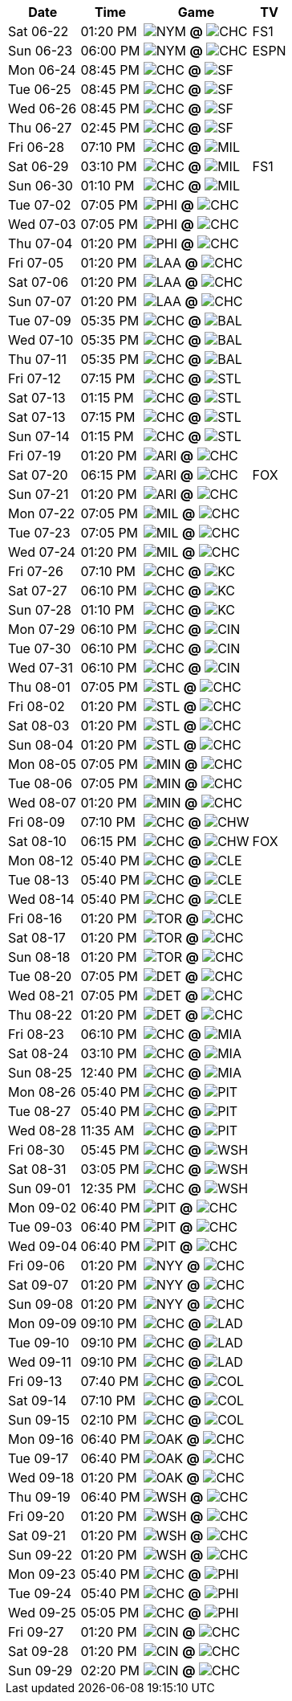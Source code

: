 [%autowidth.stretch]
|===
|Date |Time |Game |TV


|Sat 06-22 |01:20 PM |image:https://a.espncdn.com/i/teamlogos/mlb/500/nym.png[NYM,width={imgwidth},height={imgwidth}, pdfwidth={pdfwidth}, height={pdfheight}] *@* image:https://a.espncdn.com/i/teamlogos/mlb/500/chc.png[CHC,width={imgwidth},height={imgwidth}, pdfwidth={pdfwidth}, height={pdfheight}] 
 |FS1

|Sun 06-23 |06:00 PM |image:https://a.espncdn.com/i/teamlogos/mlb/500/nym.png[NYM,width={imgwidth},height={imgwidth}, pdfwidth={pdfwidth}, height={pdfheight}] *@* image:https://a.espncdn.com/i/teamlogos/mlb/500/chc.png[CHC,width={imgwidth},height={imgwidth}, pdfwidth={pdfwidth}, height={pdfheight}] 
 |ESPN

|Mon 06-24 |08:45 PM |image:https://a.espncdn.com/i/teamlogos/mlb/500/chc.png[CHC,width={imgwidth},height={imgwidth}, pdfwidth={pdfwidth}, height={pdfheight}] *@* image:https://a.espncdn.com/i/teamlogos/mlb/500/sf.png[SF,width={imgwidth},height={imgwidth}, pdfwidth={pdfwidth}, height={pdfheight}] 
 |

|Tue 06-25 |08:45 PM |image:https://a.espncdn.com/i/teamlogos/mlb/500/chc.png[CHC,width={imgwidth},height={imgwidth}, pdfwidth={pdfwidth}, height={pdfheight}] *@* image:https://a.espncdn.com/i/teamlogos/mlb/500/sf.png[SF,width={imgwidth},height={imgwidth}, pdfwidth={pdfwidth}, height={pdfheight}] 
 |

|Wed 06-26 |08:45 PM |image:https://a.espncdn.com/i/teamlogos/mlb/500/chc.png[CHC,width={imgwidth},height={imgwidth}, pdfwidth={pdfwidth}, height={pdfheight}] *@* image:https://a.espncdn.com/i/teamlogos/mlb/500/sf.png[SF,width={imgwidth},height={imgwidth}, pdfwidth={pdfwidth}, height={pdfheight}] 
 |

|Thu 06-27 |02:45 PM |image:https://a.espncdn.com/i/teamlogos/mlb/500/chc.png[CHC,width={imgwidth},height={imgwidth}, pdfwidth={pdfwidth}, height={pdfheight}] *@* image:https://a.espncdn.com/i/teamlogos/mlb/500/sf.png[SF,width={imgwidth},height={imgwidth}, pdfwidth={pdfwidth}, height={pdfheight}] 
 |

|Fri 06-28 |07:10 PM |image:https://a.espncdn.com/i/teamlogos/mlb/500/chc.png[CHC,width={imgwidth},height={imgwidth}, pdfwidth={pdfwidth}, height={pdfheight}] *@* image:https://a.espncdn.com/i/teamlogos/mlb/500/mil.png[MIL,width={imgwidth},height={imgwidth}, pdfwidth={pdfwidth}, height={pdfheight}] 
 |

|Sat 06-29 |03:10 PM |image:https://a.espncdn.com/i/teamlogos/mlb/500/chc.png[CHC,width={imgwidth},height={imgwidth}, pdfwidth={pdfwidth}, height={pdfheight}] *@* image:https://a.espncdn.com/i/teamlogos/mlb/500/mil.png[MIL,width={imgwidth},height={imgwidth}, pdfwidth={pdfwidth}, height={pdfheight}] 
 |FS1

|Sun 06-30 |01:10 PM |image:https://a.espncdn.com/i/teamlogos/mlb/500/chc.png[CHC,width={imgwidth},height={imgwidth}, pdfwidth={pdfwidth}, height={pdfheight}] *@* image:https://a.espncdn.com/i/teamlogos/mlb/500/mil.png[MIL,width={imgwidth},height={imgwidth}, pdfwidth={pdfwidth}, height={pdfheight}] 
 |

|Tue 07-02 |07:05 PM |image:https://a.espncdn.com/i/teamlogos/mlb/500/phi.png[PHI,width={imgwidth},height={imgwidth}, pdfwidth={pdfwidth}, height={pdfheight}] *@* image:https://a.espncdn.com/i/teamlogos/mlb/500/chc.png[CHC,width={imgwidth},height={imgwidth}, pdfwidth={pdfwidth}, height={pdfheight}] 
 |

|Wed 07-03 |07:05 PM |image:https://a.espncdn.com/i/teamlogos/mlb/500/phi.png[PHI,width={imgwidth},height={imgwidth}, pdfwidth={pdfwidth}, height={pdfheight}] *@* image:https://a.espncdn.com/i/teamlogos/mlb/500/chc.png[CHC,width={imgwidth},height={imgwidth}, pdfwidth={pdfwidth}, height={pdfheight}] 
 |

|Thu 07-04 |01:20 PM |image:https://a.espncdn.com/i/teamlogos/mlb/500/phi.png[PHI,width={imgwidth},height={imgwidth}, pdfwidth={pdfwidth}, height={pdfheight}] *@* image:https://a.espncdn.com/i/teamlogos/mlb/500/chc.png[CHC,width={imgwidth},height={imgwidth}, pdfwidth={pdfwidth}, height={pdfheight}] 
 |

|Fri 07-05 |01:20 PM |image:https://a.espncdn.com/i/teamlogos/mlb/500/laa.png[LAA,width={imgwidth},height={imgwidth}, pdfwidth={pdfwidth}, height={pdfheight}] *@* image:https://a.espncdn.com/i/teamlogos/mlb/500/chc.png[CHC,width={imgwidth},height={imgwidth}, pdfwidth={pdfwidth}, height={pdfheight}] 
 |

|Sat 07-06 |01:20 PM |image:https://a.espncdn.com/i/teamlogos/mlb/500/laa.png[LAA,width={imgwidth},height={imgwidth}, pdfwidth={pdfwidth}, height={pdfheight}] *@* image:https://a.espncdn.com/i/teamlogos/mlb/500/chc.png[CHC,width={imgwidth},height={imgwidth}, pdfwidth={pdfwidth}, height={pdfheight}] 
 |

|Sun 07-07 |01:20 PM |image:https://a.espncdn.com/i/teamlogos/mlb/500/laa.png[LAA,width={imgwidth},height={imgwidth}, pdfwidth={pdfwidth}, height={pdfheight}] *@* image:https://a.espncdn.com/i/teamlogos/mlb/500/chc.png[CHC,width={imgwidth},height={imgwidth}, pdfwidth={pdfwidth}, height={pdfheight}] 
 |

|Tue 07-09 |05:35 PM |image:https://a.espncdn.com/i/teamlogos/mlb/500/chc.png[CHC,width={imgwidth},height={imgwidth}, pdfwidth={pdfwidth}, height={pdfheight}] *@* image:https://a.espncdn.com/i/teamlogos/mlb/500/bal.png[BAL,width={imgwidth},height={imgwidth}, pdfwidth={pdfwidth}, height={pdfheight}] 
 |

|Wed 07-10 |05:35 PM |image:https://a.espncdn.com/i/teamlogos/mlb/500/chc.png[CHC,width={imgwidth},height={imgwidth}, pdfwidth={pdfwidth}, height={pdfheight}] *@* image:https://a.espncdn.com/i/teamlogos/mlb/500/bal.png[BAL,width={imgwidth},height={imgwidth}, pdfwidth={pdfwidth}, height={pdfheight}] 
 |

|Thu 07-11 |05:35 PM |image:https://a.espncdn.com/i/teamlogos/mlb/500/chc.png[CHC,width={imgwidth},height={imgwidth}, pdfwidth={pdfwidth}, height={pdfheight}] *@* image:https://a.espncdn.com/i/teamlogos/mlb/500/bal.png[BAL,width={imgwidth},height={imgwidth}, pdfwidth={pdfwidth}, height={pdfheight}] 
 |

|Fri 07-12 |07:15 PM |image:https://a.espncdn.com/i/teamlogos/mlb/500/chc.png[CHC,width={imgwidth},height={imgwidth}, pdfwidth={pdfwidth}, height={pdfheight}] *@* image:https://a.espncdn.com/i/teamlogos/mlb/500/stl.png[STL,width={imgwidth},height={imgwidth}, pdfwidth={pdfwidth}, height={pdfheight}] 
 |

|Sat 07-13 |01:15 PM |image:https://a.espncdn.com/i/teamlogos/mlb/500/chc.png[CHC,width={imgwidth},height={imgwidth}, pdfwidth={pdfwidth}, height={pdfheight}] *@* image:https://a.espncdn.com/i/teamlogos/mlb/500/stl.png[STL,width={imgwidth},height={imgwidth}, pdfwidth={pdfwidth}, height={pdfheight}] 
 |

|Sat 07-13 |07:15 PM |image:https://a.espncdn.com/i/teamlogos/mlb/500/chc.png[CHC,width={imgwidth},height={imgwidth}, pdfwidth={pdfwidth}, height={pdfheight}] *@* image:https://a.espncdn.com/i/teamlogos/mlb/500/stl.png[STL,width={imgwidth},height={imgwidth}, pdfwidth={pdfwidth}, height={pdfheight}] 
 |

|Sun 07-14 |01:15 PM |image:https://a.espncdn.com/i/teamlogos/mlb/500/chc.png[CHC,width={imgwidth},height={imgwidth}, pdfwidth={pdfwidth}, height={pdfheight}] *@* image:https://a.espncdn.com/i/teamlogos/mlb/500/stl.png[STL,width={imgwidth},height={imgwidth}, pdfwidth={pdfwidth}, height={pdfheight}] 
 |

|Fri 07-19 |01:20 PM |image:https://a.espncdn.com/i/teamlogos/mlb/500/ari.png[ARI,width={imgwidth},height={imgwidth}, pdfwidth={pdfwidth}, height={pdfheight}] *@* image:https://a.espncdn.com/i/teamlogos/mlb/500/chc.png[CHC,width={imgwidth},height={imgwidth}, pdfwidth={pdfwidth}, height={pdfheight}] 
 |

|Sat 07-20 |06:15 PM |image:https://a.espncdn.com/i/teamlogos/mlb/500/ari.png[ARI,width={imgwidth},height={imgwidth}, pdfwidth={pdfwidth}, height={pdfheight}] *@* image:https://a.espncdn.com/i/teamlogos/mlb/500/chc.png[CHC,width={imgwidth},height={imgwidth}, pdfwidth={pdfwidth}, height={pdfheight}] 
 |FOX

|Sun 07-21 |01:20 PM |image:https://a.espncdn.com/i/teamlogos/mlb/500/ari.png[ARI,width={imgwidth},height={imgwidth}, pdfwidth={pdfwidth}, height={pdfheight}] *@* image:https://a.espncdn.com/i/teamlogos/mlb/500/chc.png[CHC,width={imgwidth},height={imgwidth}, pdfwidth={pdfwidth}, height={pdfheight}] 
 |

|Mon 07-22 |07:05 PM |image:https://a.espncdn.com/i/teamlogos/mlb/500/mil.png[MIL,width={imgwidth},height={imgwidth}, pdfwidth={pdfwidth}, height={pdfheight}] *@* image:https://a.espncdn.com/i/teamlogos/mlb/500/chc.png[CHC,width={imgwidth},height={imgwidth}, pdfwidth={pdfwidth}, height={pdfheight}] 
 |

|Tue 07-23 |07:05 PM |image:https://a.espncdn.com/i/teamlogos/mlb/500/mil.png[MIL,width={imgwidth},height={imgwidth}, pdfwidth={pdfwidth}, height={pdfheight}] *@* image:https://a.espncdn.com/i/teamlogos/mlb/500/chc.png[CHC,width={imgwidth},height={imgwidth}, pdfwidth={pdfwidth}, height={pdfheight}] 
 |

|Wed 07-24 |01:20 PM |image:https://a.espncdn.com/i/teamlogos/mlb/500/mil.png[MIL,width={imgwidth},height={imgwidth}, pdfwidth={pdfwidth}, height={pdfheight}] *@* image:https://a.espncdn.com/i/teamlogos/mlb/500/chc.png[CHC,width={imgwidth},height={imgwidth}, pdfwidth={pdfwidth}, height={pdfheight}] 
 |

|Fri 07-26 |07:10 PM |image:https://a.espncdn.com/i/teamlogos/mlb/500/chc.png[CHC,width={imgwidth},height={imgwidth}, pdfwidth={pdfwidth}, height={pdfheight}] *@* image:https://a.espncdn.com/i/teamlogos/mlb/500/kc.png[KC,width={imgwidth},height={imgwidth}, pdfwidth={pdfwidth}, height={pdfheight}] 
 |

|Sat 07-27 |06:10 PM |image:https://a.espncdn.com/i/teamlogos/mlb/500/chc.png[CHC,width={imgwidth},height={imgwidth}, pdfwidth={pdfwidth}, height={pdfheight}] *@* image:https://a.espncdn.com/i/teamlogos/mlb/500/kc.png[KC,width={imgwidth},height={imgwidth}, pdfwidth={pdfwidth}, height={pdfheight}] 
 |

|Sun 07-28 |01:10 PM |image:https://a.espncdn.com/i/teamlogos/mlb/500/chc.png[CHC,width={imgwidth},height={imgwidth}, pdfwidth={pdfwidth}, height={pdfheight}] *@* image:https://a.espncdn.com/i/teamlogos/mlb/500/kc.png[KC,width={imgwidth},height={imgwidth}, pdfwidth={pdfwidth}, height={pdfheight}] 
 |

|Mon 07-29 |06:10 PM |image:https://a.espncdn.com/i/teamlogos/mlb/500/chc.png[CHC,width={imgwidth},height={imgwidth}, pdfwidth={pdfwidth}, height={pdfheight}] *@* image:https://a.espncdn.com/i/teamlogos/mlb/500/cin.png[CIN,width={imgwidth},height={imgwidth}, pdfwidth={pdfwidth}, height={pdfheight}] 
 |

|Tue 07-30 |06:10 PM |image:https://a.espncdn.com/i/teamlogos/mlb/500/chc.png[CHC,width={imgwidth},height={imgwidth}, pdfwidth={pdfwidth}, height={pdfheight}] *@* image:https://a.espncdn.com/i/teamlogos/mlb/500/cin.png[CIN,width={imgwidth},height={imgwidth}, pdfwidth={pdfwidth}, height={pdfheight}] 
 |

|Wed 07-31 |06:10 PM |image:https://a.espncdn.com/i/teamlogos/mlb/500/chc.png[CHC,width={imgwidth},height={imgwidth}, pdfwidth={pdfwidth}, height={pdfheight}] *@* image:https://a.espncdn.com/i/teamlogos/mlb/500/cin.png[CIN,width={imgwidth},height={imgwidth}, pdfwidth={pdfwidth}, height={pdfheight}] 
 |

|Thu 08-01 |07:05 PM |image:https://a.espncdn.com/i/teamlogos/mlb/500/stl.png[STL,width={imgwidth},height={imgwidth}, pdfwidth={pdfwidth}, height={pdfheight}] *@* image:https://a.espncdn.com/i/teamlogos/mlb/500/chc.png[CHC,width={imgwidth},height={imgwidth}, pdfwidth={pdfwidth}, height={pdfheight}] 
 |

|Fri 08-02 |01:20 PM |image:https://a.espncdn.com/i/teamlogos/mlb/500/stl.png[STL,width={imgwidth},height={imgwidth}, pdfwidth={pdfwidth}, height={pdfheight}] *@* image:https://a.espncdn.com/i/teamlogos/mlb/500/chc.png[CHC,width={imgwidth},height={imgwidth}, pdfwidth={pdfwidth}, height={pdfheight}] 
 |

|Sat 08-03 |01:20 PM |image:https://a.espncdn.com/i/teamlogos/mlb/500/stl.png[STL,width={imgwidth},height={imgwidth}, pdfwidth={pdfwidth}, height={pdfheight}] *@* image:https://a.espncdn.com/i/teamlogos/mlb/500/chc.png[CHC,width={imgwidth},height={imgwidth}, pdfwidth={pdfwidth}, height={pdfheight}] 
 |

|Sun 08-04 |01:20 PM |image:https://a.espncdn.com/i/teamlogos/mlb/500/stl.png[STL,width={imgwidth},height={imgwidth}, pdfwidth={pdfwidth}, height={pdfheight}] *@* image:https://a.espncdn.com/i/teamlogos/mlb/500/chc.png[CHC,width={imgwidth},height={imgwidth}, pdfwidth={pdfwidth}, height={pdfheight}] 
 |

|Mon 08-05 |07:05 PM |image:https://a.espncdn.com/i/teamlogos/mlb/500/min.png[MIN,width={imgwidth},height={imgwidth}, pdfwidth={pdfwidth}, height={pdfheight}] *@* image:https://a.espncdn.com/i/teamlogos/mlb/500/chc.png[CHC,width={imgwidth},height={imgwidth}, pdfwidth={pdfwidth}, height={pdfheight}] 
 |

|Tue 08-06 |07:05 PM |image:https://a.espncdn.com/i/teamlogos/mlb/500/min.png[MIN,width={imgwidth},height={imgwidth}, pdfwidth={pdfwidth}, height={pdfheight}] *@* image:https://a.espncdn.com/i/teamlogos/mlb/500/chc.png[CHC,width={imgwidth},height={imgwidth}, pdfwidth={pdfwidth}, height={pdfheight}] 
 |

|Wed 08-07 |01:20 PM |image:https://a.espncdn.com/i/teamlogos/mlb/500/min.png[MIN,width={imgwidth},height={imgwidth}, pdfwidth={pdfwidth}, height={pdfheight}] *@* image:https://a.espncdn.com/i/teamlogos/mlb/500/chc.png[CHC,width={imgwidth},height={imgwidth}, pdfwidth={pdfwidth}, height={pdfheight}] 
 |

|Fri 08-09 |07:10 PM |image:https://a.espncdn.com/i/teamlogos/mlb/500/chc.png[CHC,width={imgwidth},height={imgwidth}, pdfwidth={pdfwidth}, height={pdfheight}] *@* image:https://a.espncdn.com/i/teamlogos/mlb/500/chw.png[CHW,width={imgwidth},height={imgwidth}, pdfwidth={pdfwidth}, height={pdfheight}] 
 |

|Sat 08-10 |06:15 PM |image:https://a.espncdn.com/i/teamlogos/mlb/500/chc.png[CHC,width={imgwidth},height={imgwidth}, pdfwidth={pdfwidth}, height={pdfheight}] *@* image:https://a.espncdn.com/i/teamlogos/mlb/500/chw.png[CHW,width={imgwidth},height={imgwidth}, pdfwidth={pdfwidth}, height={pdfheight}] 
 |FOX

|Mon 08-12 |05:40 PM |image:https://a.espncdn.com/i/teamlogos/mlb/500/chc.png[CHC,width={imgwidth},height={imgwidth}, pdfwidth={pdfwidth}, height={pdfheight}] *@* image:https://a.espncdn.com/i/teamlogos/mlb/500/cle.png[CLE,width={imgwidth},height={imgwidth}, pdfwidth={pdfwidth}, height={pdfheight}] 
 |

|Tue 08-13 |05:40 PM |image:https://a.espncdn.com/i/teamlogos/mlb/500/chc.png[CHC,width={imgwidth},height={imgwidth}, pdfwidth={pdfwidth}, height={pdfheight}] *@* image:https://a.espncdn.com/i/teamlogos/mlb/500/cle.png[CLE,width={imgwidth},height={imgwidth}, pdfwidth={pdfwidth}, height={pdfheight}] 
 |

|Wed 08-14 |05:40 PM |image:https://a.espncdn.com/i/teamlogos/mlb/500/chc.png[CHC,width={imgwidth},height={imgwidth}, pdfwidth={pdfwidth}, height={pdfheight}] *@* image:https://a.espncdn.com/i/teamlogos/mlb/500/cle.png[CLE,width={imgwidth},height={imgwidth}, pdfwidth={pdfwidth}, height={pdfheight}] 
 |

|Fri 08-16 |01:20 PM |image:https://a.espncdn.com/i/teamlogos/mlb/500/tor.png[TOR,width={imgwidth},height={imgwidth}, pdfwidth={pdfwidth}, height={pdfheight}] *@* image:https://a.espncdn.com/i/teamlogos/mlb/500/chc.png[CHC,width={imgwidth},height={imgwidth}, pdfwidth={pdfwidth}, height={pdfheight}] 
 |

|Sat 08-17 |01:20 PM |image:https://a.espncdn.com/i/teamlogos/mlb/500/tor.png[TOR,width={imgwidth},height={imgwidth}, pdfwidth={pdfwidth}, height={pdfheight}] *@* image:https://a.espncdn.com/i/teamlogos/mlb/500/chc.png[CHC,width={imgwidth},height={imgwidth}, pdfwidth={pdfwidth}, height={pdfheight}] 
 |

|Sun 08-18 |01:20 PM |image:https://a.espncdn.com/i/teamlogos/mlb/500/tor.png[TOR,width={imgwidth},height={imgwidth}, pdfwidth={pdfwidth}, height={pdfheight}] *@* image:https://a.espncdn.com/i/teamlogos/mlb/500/chc.png[CHC,width={imgwidth},height={imgwidth}, pdfwidth={pdfwidth}, height={pdfheight}] 
 |

|Tue 08-20 |07:05 PM |image:https://a.espncdn.com/i/teamlogos/mlb/500/det.png[DET,width={imgwidth},height={imgwidth}, pdfwidth={pdfwidth}, height={pdfheight}] *@* image:https://a.espncdn.com/i/teamlogos/mlb/500/chc.png[CHC,width={imgwidth},height={imgwidth}, pdfwidth={pdfwidth}, height={pdfheight}] 
 |

|Wed 08-21 |07:05 PM |image:https://a.espncdn.com/i/teamlogos/mlb/500/det.png[DET,width={imgwidth},height={imgwidth}, pdfwidth={pdfwidth}, height={pdfheight}] *@* image:https://a.espncdn.com/i/teamlogos/mlb/500/chc.png[CHC,width={imgwidth},height={imgwidth}, pdfwidth={pdfwidth}, height={pdfheight}] 
 |

|Thu 08-22 |01:20 PM |image:https://a.espncdn.com/i/teamlogos/mlb/500/det.png[DET,width={imgwidth},height={imgwidth}, pdfwidth={pdfwidth}, height={pdfheight}] *@* image:https://a.espncdn.com/i/teamlogos/mlb/500/chc.png[CHC,width={imgwidth},height={imgwidth}, pdfwidth={pdfwidth}, height={pdfheight}] 
 |

|Fri 08-23 |06:10 PM |image:https://a.espncdn.com/i/teamlogos/mlb/500/chc.png[CHC,width={imgwidth},height={imgwidth}, pdfwidth={pdfwidth}, height={pdfheight}] *@* image:https://a.espncdn.com/i/teamlogos/mlb/500/mia.png[MIA,width={imgwidth},height={imgwidth}, pdfwidth={pdfwidth}, height={pdfheight}] 
 |

|Sat 08-24 |03:10 PM |image:https://a.espncdn.com/i/teamlogos/mlb/500/chc.png[CHC,width={imgwidth},height={imgwidth}, pdfwidth={pdfwidth}, height={pdfheight}] *@* image:https://a.espncdn.com/i/teamlogos/mlb/500/mia.png[MIA,width={imgwidth},height={imgwidth}, pdfwidth={pdfwidth}, height={pdfheight}] 
 |

|Sun 08-25 |12:40 PM |image:https://a.espncdn.com/i/teamlogos/mlb/500/chc.png[CHC,width={imgwidth},height={imgwidth}, pdfwidth={pdfwidth}, height={pdfheight}] *@* image:https://a.espncdn.com/i/teamlogos/mlb/500/mia.png[MIA,width={imgwidth},height={imgwidth}, pdfwidth={pdfwidth}, height={pdfheight}] 
 |

|Mon 08-26 |05:40 PM |image:https://a.espncdn.com/i/teamlogos/mlb/500/chc.png[CHC,width={imgwidth},height={imgwidth}, pdfwidth={pdfwidth}, height={pdfheight}] *@* image:https://a.espncdn.com/i/teamlogos/mlb/500/pit.png[PIT,width={imgwidth},height={imgwidth}, pdfwidth={pdfwidth}, height={pdfheight}] 
 |

|Tue 08-27 |05:40 PM |image:https://a.espncdn.com/i/teamlogos/mlb/500/chc.png[CHC,width={imgwidth},height={imgwidth}, pdfwidth={pdfwidth}, height={pdfheight}] *@* image:https://a.espncdn.com/i/teamlogos/mlb/500/pit.png[PIT,width={imgwidth},height={imgwidth}, pdfwidth={pdfwidth}, height={pdfheight}] 
 |

|Wed 08-28 |11:35 AM |image:https://a.espncdn.com/i/teamlogos/mlb/500/chc.png[CHC,width={imgwidth},height={imgwidth}, pdfwidth={pdfwidth}, height={pdfheight}] *@* image:https://a.espncdn.com/i/teamlogos/mlb/500/pit.png[PIT,width={imgwidth},height={imgwidth}, pdfwidth={pdfwidth}, height={pdfheight}] 
 |

|Fri 08-30 |05:45 PM |image:https://a.espncdn.com/i/teamlogos/mlb/500/chc.png[CHC,width={imgwidth},height={imgwidth}, pdfwidth={pdfwidth}, height={pdfheight}] *@* image:https://a.espncdn.com/i/teamlogos/mlb/500/wsh.png[WSH,width={imgwidth},height={imgwidth}, pdfwidth={pdfwidth}, height={pdfheight}] 
 |

|Sat 08-31 |03:05 PM |image:https://a.espncdn.com/i/teamlogos/mlb/500/chc.png[CHC,width={imgwidth},height={imgwidth}, pdfwidth={pdfwidth}, height={pdfheight}] *@* image:https://a.espncdn.com/i/teamlogos/mlb/500/wsh.png[WSH,width={imgwidth},height={imgwidth}, pdfwidth={pdfwidth}, height={pdfheight}] 
 |

|Sun 09-01 |12:35 PM |image:https://a.espncdn.com/i/teamlogos/mlb/500/chc.png[CHC,width={imgwidth},height={imgwidth}, pdfwidth={pdfwidth}, height={pdfheight}] *@* image:https://a.espncdn.com/i/teamlogos/mlb/500/wsh.png[WSH,width={imgwidth},height={imgwidth}, pdfwidth={pdfwidth}, height={pdfheight}] 
 |

|Mon 09-02 |06:40 PM |image:https://a.espncdn.com/i/teamlogos/mlb/500/pit.png[PIT,width={imgwidth},height={imgwidth}, pdfwidth={pdfwidth}, height={pdfheight}] *@* image:https://a.espncdn.com/i/teamlogos/mlb/500/chc.png[CHC,width={imgwidth},height={imgwidth}, pdfwidth={pdfwidth}, height={pdfheight}] 
 |

|Tue 09-03 |06:40 PM |image:https://a.espncdn.com/i/teamlogos/mlb/500/pit.png[PIT,width={imgwidth},height={imgwidth}, pdfwidth={pdfwidth}, height={pdfheight}] *@* image:https://a.espncdn.com/i/teamlogos/mlb/500/chc.png[CHC,width={imgwidth},height={imgwidth}, pdfwidth={pdfwidth}, height={pdfheight}] 
 |

|Wed 09-04 |06:40 PM |image:https://a.espncdn.com/i/teamlogos/mlb/500/pit.png[PIT,width={imgwidth},height={imgwidth}, pdfwidth={pdfwidth}, height={pdfheight}] *@* image:https://a.espncdn.com/i/teamlogos/mlb/500/chc.png[CHC,width={imgwidth},height={imgwidth}, pdfwidth={pdfwidth}, height={pdfheight}] 
 |

|Fri 09-06 |01:20 PM |image:https://a.espncdn.com/i/teamlogos/mlb/500/nyy.png[NYY,width={imgwidth},height={imgwidth}, pdfwidth={pdfwidth}, height={pdfheight}] *@* image:https://a.espncdn.com/i/teamlogos/mlb/500/chc.png[CHC,width={imgwidth},height={imgwidth}, pdfwidth={pdfwidth}, height={pdfheight}] 
 |

|Sat 09-07 |01:20 PM |image:https://a.espncdn.com/i/teamlogos/mlb/500/nyy.png[NYY,width={imgwidth},height={imgwidth}, pdfwidth={pdfwidth}, height={pdfheight}] *@* image:https://a.espncdn.com/i/teamlogos/mlb/500/chc.png[CHC,width={imgwidth},height={imgwidth}, pdfwidth={pdfwidth}, height={pdfheight}] 
 |

|Sun 09-08 |01:20 PM |image:https://a.espncdn.com/i/teamlogos/mlb/500/nyy.png[NYY,width={imgwidth},height={imgwidth}, pdfwidth={pdfwidth}, height={pdfheight}] *@* image:https://a.espncdn.com/i/teamlogos/mlb/500/chc.png[CHC,width={imgwidth},height={imgwidth}, pdfwidth={pdfwidth}, height={pdfheight}] 
 |

|Mon 09-09 |09:10 PM |image:https://a.espncdn.com/i/teamlogos/mlb/500/chc.png[CHC,width={imgwidth},height={imgwidth}, pdfwidth={pdfwidth}, height={pdfheight}] *@* image:https://a.espncdn.com/i/teamlogos/mlb/500/lad.png[LAD,width={imgwidth},height={imgwidth}, pdfwidth={pdfwidth}, height={pdfheight}] 
 |

|Tue 09-10 |09:10 PM |image:https://a.espncdn.com/i/teamlogos/mlb/500/chc.png[CHC,width={imgwidth},height={imgwidth}, pdfwidth={pdfwidth}, height={pdfheight}] *@* image:https://a.espncdn.com/i/teamlogos/mlb/500/lad.png[LAD,width={imgwidth},height={imgwidth}, pdfwidth={pdfwidth}, height={pdfheight}] 
 |

|Wed 09-11 |09:10 PM |image:https://a.espncdn.com/i/teamlogos/mlb/500/chc.png[CHC,width={imgwidth},height={imgwidth}, pdfwidth={pdfwidth}, height={pdfheight}] *@* image:https://a.espncdn.com/i/teamlogos/mlb/500/lad.png[LAD,width={imgwidth},height={imgwidth}, pdfwidth={pdfwidth}, height={pdfheight}] 
 |

|Fri 09-13 |07:40 PM |image:https://a.espncdn.com/i/teamlogos/mlb/500/chc.png[CHC,width={imgwidth},height={imgwidth}, pdfwidth={pdfwidth}, height={pdfheight}] *@* image:https://a.espncdn.com/i/teamlogos/mlb/500/col.png[COL,width={imgwidth},height={imgwidth}, pdfwidth={pdfwidth}, height={pdfheight}] 
 |

|Sat 09-14 |07:10 PM |image:https://a.espncdn.com/i/teamlogos/mlb/500/chc.png[CHC,width={imgwidth},height={imgwidth}, pdfwidth={pdfwidth}, height={pdfheight}] *@* image:https://a.espncdn.com/i/teamlogos/mlb/500/col.png[COL,width={imgwidth},height={imgwidth}, pdfwidth={pdfwidth}, height={pdfheight}] 
 |

|Sun 09-15 |02:10 PM |image:https://a.espncdn.com/i/teamlogos/mlb/500/chc.png[CHC,width={imgwidth},height={imgwidth}, pdfwidth={pdfwidth}, height={pdfheight}] *@* image:https://a.espncdn.com/i/teamlogos/mlb/500/col.png[COL,width={imgwidth},height={imgwidth}, pdfwidth={pdfwidth}, height={pdfheight}] 
 |

|Mon 09-16 |06:40 PM |image:https://a.espncdn.com/i/teamlogos/mlb/500/oak.png[OAK,width={imgwidth},height={imgwidth}, pdfwidth={pdfwidth}, height={pdfheight}] *@* image:https://a.espncdn.com/i/teamlogos/mlb/500/chc.png[CHC,width={imgwidth},height={imgwidth}, pdfwidth={pdfwidth}, height={pdfheight}] 
 |

|Tue 09-17 |06:40 PM |image:https://a.espncdn.com/i/teamlogos/mlb/500/oak.png[OAK,width={imgwidth},height={imgwidth}, pdfwidth={pdfwidth}, height={pdfheight}] *@* image:https://a.espncdn.com/i/teamlogos/mlb/500/chc.png[CHC,width={imgwidth},height={imgwidth}, pdfwidth={pdfwidth}, height={pdfheight}] 
 |

|Wed 09-18 |01:20 PM |image:https://a.espncdn.com/i/teamlogos/mlb/500/oak.png[OAK,width={imgwidth},height={imgwidth}, pdfwidth={pdfwidth}, height={pdfheight}] *@* image:https://a.espncdn.com/i/teamlogos/mlb/500/chc.png[CHC,width={imgwidth},height={imgwidth}, pdfwidth={pdfwidth}, height={pdfheight}] 
 |

|Thu 09-19 |06:40 PM |image:https://a.espncdn.com/i/teamlogos/mlb/500/wsh.png[WSH,width={imgwidth},height={imgwidth}, pdfwidth={pdfwidth}, height={pdfheight}] *@* image:https://a.espncdn.com/i/teamlogos/mlb/500/chc.png[CHC,width={imgwidth},height={imgwidth}, pdfwidth={pdfwidth}, height={pdfheight}] 
 |

|Fri 09-20 |01:20 PM |image:https://a.espncdn.com/i/teamlogos/mlb/500/wsh.png[WSH,width={imgwidth},height={imgwidth}, pdfwidth={pdfwidth}, height={pdfheight}] *@* image:https://a.espncdn.com/i/teamlogos/mlb/500/chc.png[CHC,width={imgwidth},height={imgwidth}, pdfwidth={pdfwidth}, height={pdfheight}] 
 |

|Sat 09-21 |01:20 PM |image:https://a.espncdn.com/i/teamlogos/mlb/500/wsh.png[WSH,width={imgwidth},height={imgwidth}, pdfwidth={pdfwidth}, height={pdfheight}] *@* image:https://a.espncdn.com/i/teamlogos/mlb/500/chc.png[CHC,width={imgwidth},height={imgwidth}, pdfwidth={pdfwidth}, height={pdfheight}] 
 |

|Sun 09-22 |01:20 PM |image:https://a.espncdn.com/i/teamlogos/mlb/500/wsh.png[WSH,width={imgwidth},height={imgwidth}, pdfwidth={pdfwidth}, height={pdfheight}] *@* image:https://a.espncdn.com/i/teamlogos/mlb/500/chc.png[CHC,width={imgwidth},height={imgwidth}, pdfwidth={pdfwidth}, height={pdfheight}] 
 |

|Mon 09-23 |05:40 PM |image:https://a.espncdn.com/i/teamlogos/mlb/500/chc.png[CHC,width={imgwidth},height={imgwidth}, pdfwidth={pdfwidth}, height={pdfheight}] *@* image:https://a.espncdn.com/i/teamlogos/mlb/500/phi.png[PHI,width={imgwidth},height={imgwidth}, pdfwidth={pdfwidth}, height={pdfheight}] 
 |

|Tue 09-24 |05:40 PM |image:https://a.espncdn.com/i/teamlogos/mlb/500/chc.png[CHC,width={imgwidth},height={imgwidth}, pdfwidth={pdfwidth}, height={pdfheight}] *@* image:https://a.espncdn.com/i/teamlogos/mlb/500/phi.png[PHI,width={imgwidth},height={imgwidth}, pdfwidth={pdfwidth}, height={pdfheight}] 
 |

|Wed 09-25 |05:05 PM |image:https://a.espncdn.com/i/teamlogos/mlb/500/chc.png[CHC,width={imgwidth},height={imgwidth}, pdfwidth={pdfwidth}, height={pdfheight}] *@* image:https://a.espncdn.com/i/teamlogos/mlb/500/phi.png[PHI,width={imgwidth},height={imgwidth}, pdfwidth={pdfwidth}, height={pdfheight}] 
 |

|Fri 09-27 |01:20 PM |image:https://a.espncdn.com/i/teamlogos/mlb/500/cin.png[CIN,width={imgwidth},height={imgwidth}, pdfwidth={pdfwidth}, height={pdfheight}] *@* image:https://a.espncdn.com/i/teamlogos/mlb/500/chc.png[CHC,width={imgwidth},height={imgwidth}, pdfwidth={pdfwidth}, height={pdfheight}] 
 |

|Sat 09-28 |01:20 PM |image:https://a.espncdn.com/i/teamlogos/mlb/500/cin.png[CIN,width={imgwidth},height={imgwidth}, pdfwidth={pdfwidth}, height={pdfheight}] *@* image:https://a.espncdn.com/i/teamlogos/mlb/500/chc.png[CHC,width={imgwidth},height={imgwidth}, pdfwidth={pdfwidth}, height={pdfheight}] 
 |

|Sun 09-29 |02:20 PM |image:https://a.espncdn.com/i/teamlogos/mlb/500/cin.png[CIN,width={imgwidth},height={imgwidth}, pdfwidth={pdfwidth}, height={pdfheight}] *@* image:https://a.espncdn.com/i/teamlogos/mlb/500/chc.png[CHC,width={imgwidth},height={imgwidth}, pdfwidth={pdfwidth}, height={pdfheight}] 
 |

|===

